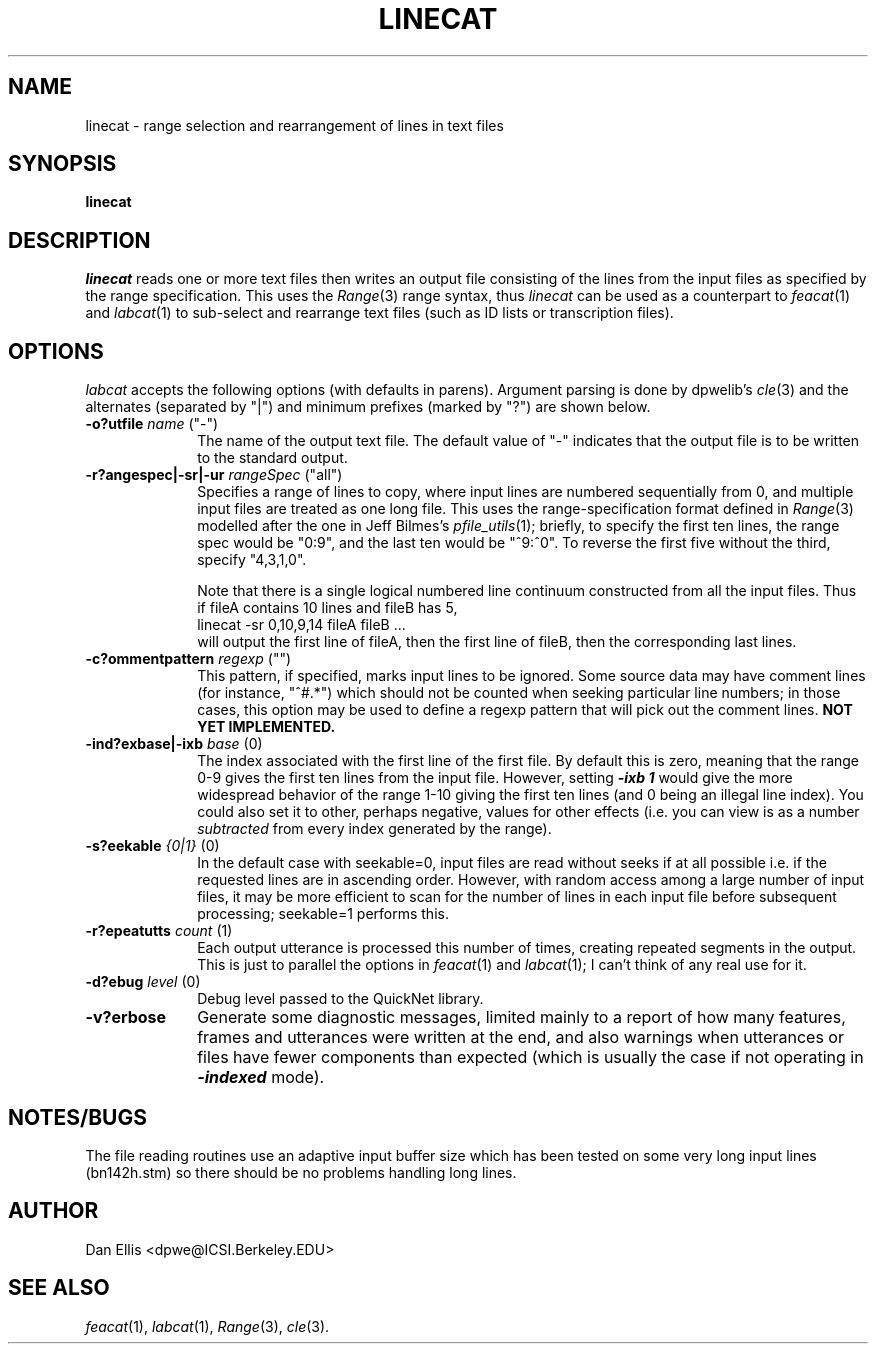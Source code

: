 . $Header: /u/drspeech/repos/feacat/linecat.man,v 1.2 1999/03/01 02:11:17 dpwe Exp $
.de EX		\" Begin Example
.ie \\n(.$ .nr EX \\$1n
.el \{\
.	ie n .nr EX 0n
.	el .nr EX 0n
.\}
.in +\\n(EXu
.if n .sp 1
.if t .sp .5v
.nf
.CW
.ft CB
..
.de EE		\" End example
.in -\\n(EXu
.fi
.}f             \" restore basic text attributes
.if n .sp 1
.if t .sp .5v
..
.de MS
.ie t \&\f(CB\\$1\f(NR(\\$2)\\$3
.el \fI\\$1\fP(\\$2)\\$3
..
.TH LINECAT 1 "$Date: 1999/03/01 02:11:17 $" ICSI "ICSI SPEECH SOFTWARE"
.SH NAME
linecat \- range selection and rearrangement of lines in text files
.SH SYNOPSIS
.B linecat 
\[\fI-o outfile\fR\]
\[\fI-r rangespec\fR\]
\[\fIoptions\fR\]
\[\fIinfile ...\fR\]
.SH DESCRIPTION
.I linecat
reads one or more text files then writes an output file consisting of 
the lines from the input files as specified by the range specification.  
This uses the 
.MS Range 3
range syntax, thus 
.I linecat
can be used as a counterpart to 
.MS feacat 1 
and 
.MS labcat 1 
to sub-select and rearrange text files (such as ID lists or 
transcription files).
.SH OPTIONS
.I labcat
accepts the following options (with defaults in parens).  Argument 
parsing is done by dpwelib's 
.MS cle 3 
and the alternates (separated by "|") and minimum prefixes (marked by 
"?") are shown below.
.TP 1i
.B -o?utfile \fIname\fR ("-")
The name of the output text file.  The default value of "-" indicates 
that the output file is to be written to the standard output.
.TP
.B -r?angespec|-sr|-ur \fIrangeSpec\fR ("all")
Specifies a range of lines to copy, where input lines are 
numbered sequentially from 0, and multiple input files are 
treated as one long file.  This uses the range-specification 
format defined in 
.MS Range 3
modelled after the one in Jeff Bilmes's
.MS pfile_utils 1 ;
briefly, to specify the first ten lines, the range spec would be 
"0:9", and the last ten would be "^9:^0".  
To reverse the first five without the third, 
specify "4,3,1,0".
.IP
Note that there is a single logical numbered line continuum constructed 
from all the input files.  Thus if fileA contains 10 lines and 
fileB has 5, 
.EX
linecat -sr 0,10,9,14 fileA fileB ...
.EE
will output the first line of fileA, then the first line of fileB, 
then the corresponding last lines.
.TP
.B -c?ommentpattern \fIregexp\fR ("")
This pattern, if specified, marks input lines to be ignored.  Some 
source data may have comment lines (for instance, "^#.*") which 
should not be counted when seeking particular line numbers; in those 
cases, this option may be used to define a regexp pattern that will 
pick out the comment lines.
.B NOT YET IMPLEMENTED.
.TP
.B -ind?exbase|-ixb \fIbase\fR (0)
The index associated with the first line of the first file.  By default 
this is zero, meaning that the range 0-9 gives the first ten lines from the 
input file.  However, setting \f4-ixb 1\f1 would give the more widespread 
behavior of the range 1-10 giving the first ten lines (and 0 being 
an illegal line index).  You could also set it to other, perhaps 
negative, values for other effects (i.e. you can view is as a number 
.I subtracted 
from every index generated by the range).
.TP
.B -s?eekable \fI{0|1}\fR (0)
In the default case with seekable=0, input files are read without seeks 
if at all possible i.e. if the requested lines are in ascending order.  
However, with random access among a large number of input files, it 
may be more efficient to scan for the number of lines in each input 
file before subsequent processing; seekable=1 performs this.
.TP
.B -r?epeatutts \fIcount\fR (1)
Each output utterance is processed this number of times, creating 
repeated segments in the output.  This is just to parallel the options 
in 
.MS feacat 1 
and 
.MS labcat 1 ; 
I can't think of any real use for it.
.TP
.B -d?ebug \fIlevel\fR (0)
Debug level passed to the QuickNet library.
.TP
.B -v?erbose
Generate some diagnostic messages, limited mainly to a report of how 
many features, frames and utterances were written at the end, and 
also warnings when utterances or files have fewer components than 
expected (which is usually the case if not operating in 
\f4-indexed\f1 mode).
.SH NOTES/BUGS
The file reading routines use an adaptive input buffer size which has 
been tested on some very long input lines (bn142h.stm) so there should 
be no problems handling long lines.
.SH AUTHOR
Dan Ellis  <dpwe@ICSI.Berkeley.EDU>
.SH SEE ALSO
.MS feacat 1 ,
.MS labcat 1 ,
.MS Range 3 ,
.MS cle 3 .
